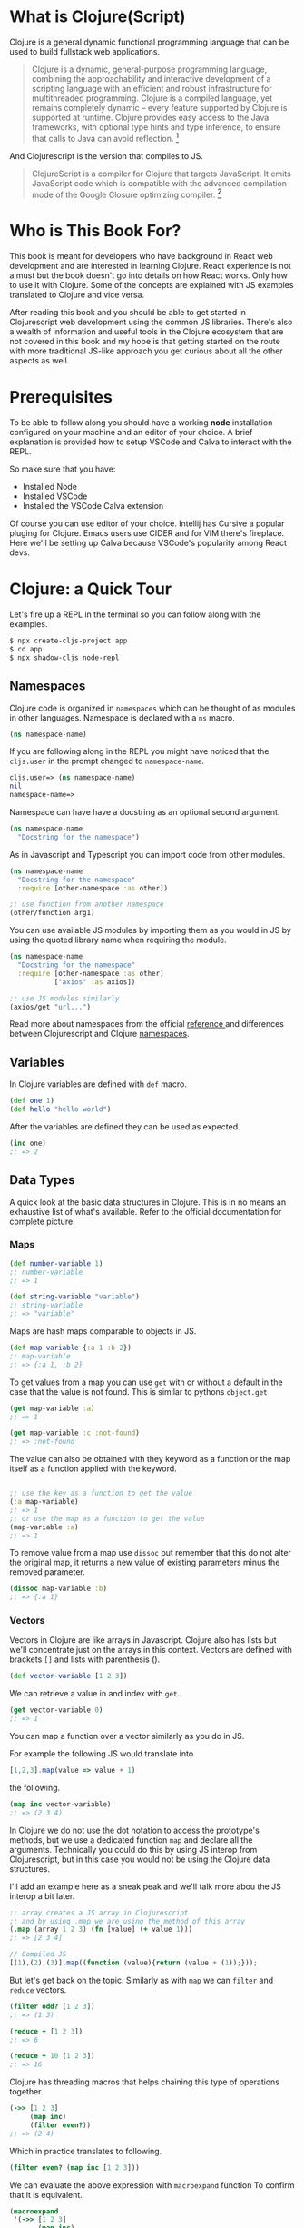 * What is Clojure(Script)

Clojure is a general dynamic functional programming language that can
be used to build fullstack web applications.

#+begin_quote
Clojure is a dynamic, general-purpose programming language, combining the approachability and interactive development of a scripting language with an efficient and robust infrastructure for multithreaded programming. Clojure is a compiled language, yet remains completely dynamic – every feature supported by Clojure is supported at runtime. Clojure provides easy access to the Java frameworks, with optional type hints and type inference, to ensure that calls to Java can avoid reflection. [fn:https://clojure.org]
#+end_quote

And Clojurescript is the version that compiles to JS.

#+begin_quote
ClojureScript is a compiler for Clojure that targets JavaScript. It emits JavaScript code which is compatible with the advanced compilation mode of the Google Closure optimizing compiler. [fn:https://clojurescript.org]
#+end_quote

* Who is This Book For?

This book is meant for developers who have background in React web development
and are interested in learning Clojure. React experience is not a must but
the book doesn't go into details on how React works. Only how to use it
with Clojure. Some of the concepts are explained with JS examples translated
to Clojure and vice versa.

After reading this book and you should be able to get started in
Clojurescript web development using the common JS libraries.
There's also a wealth of information and useful tools in the Clojure
ecosystem that are not covered in this book and my hope is that
getting started on the route with more traditional JS-like approach
you get curious about all the other aspects as well.


* Prerequisites

  To be able to follow along you should have a working *node* installation configured on your machine
  and an editor of your choice. A brief explanation is provided how to setup VSCode and Calva to
  interact with the REPL.

  So make sure that you have:
  - Installed Node
  - Installed VSCode
  - Installed the VSCode Calva extension

  Of course you can use editor of your choice.
  Intellij has Cursive a popular pluging for Clojure.
  Emacs users use CIDER and for VIM there's fireplace.
  Here we'll be setting up Calva because VSCode's popularity among React devs.
* Clojure: a Quick Tour

Let's fire up a REPL in the terminal so you can follow along with the examples.

#+begin_src bash
  $ npx create-cljs-project app
  $ cd app
  $ npx shadow-cljs node-repl
#+end_src

** Namespaces

Clojure code is organized in =namespaces= which
can be thought of as modules in other languages.
Namespace is declared with a =ns= macro.

#+begin_src clojure
(ns namespace-name)
#+end_src

If you are following along in the REPL you might have noticed
that the =cljs.user= in the prompt changed to =namespace-name=.

#+begin_src clojure
cljs.user=> (ns namespace-name)
nil
namespace-name=>
#+end_src

Namespace can have have a docstring as an optional second argument.

#+begin_src clojure :label namespace-01
  (ns namespace-name
    "Docstring for the namespace")
#+end_src

As in Javascript and Typescript you can import code from other modules.

#+begin_src clojure
  (ns namespace-name
    "Docstring for the namespace"
    :require [other-namespace :as other])

  ;; use function from another namespace
  (other/function arg1)
#+end_src

You can use available JS modules by importing them as you would in JS
by using the quoted library name when requiring the module.

#+begin_src clojure
  (ns namespace-name
    "Docstring for the namespace"
    :require [other-namespace :as other]
             ["axios" :as axios])

  ;; use JS modules similarly
  (axios/get "url...")
#+end_src

Read more about namespaces from the official [[https://clojure.org/reference/namespaces][reference ]]and differences
between Clojurescript and Clojure [[https://clojurescript.org/guides/ns-forms][namespaces]].

** Variables

In Clojure variables are defined with =def= macro.

#+begin_src clojure
  (def one 1)
  (def hello "hello world")
#+end_src

After the variables are defined they can be used as expected.
#+begin_src clojure
  (inc one)
  ;; => 2
#+end_src

** Data Types

  A quick look at the basic data structures in Clojure.
  This is in no means an exhaustive list of what's available.
  Refer to the official documentation for complete picture.

*** Maps
#+begin_src clojure
  (def number-variable 1)
  ;; number-variable
  ;; => 1
#+end_src

#+begin_src clojure
  (def string-variable "variable")
  ;; string-variable
  ;; => "variable"
#+end_src

Maps are hash maps comparable to objects in JS.

#+begin_src clojure
  (def map-variable {:a 1 :b 2})
  ;; map-variable
  ;; => {:a 1, :b 2}
#+end_src

To get values from a map you can use =get= with or without a default in the case that the value is not found.
This is similar to pythons =object.get=

#+begin_src clojure
  (get map-variable :a)
  ;; => 1

  (get map-variable :c :not-found)
  ;; => :not-found
#+end_src

The value can also be obtained with they keyword as a function or the map itself as a function applied with the keyword.
#+begin_src clojure

  ;; use the key as a function to get the value
  (:a map-variable)
  ;; => 1
  ;; or use the map as a function to get the value
  (map-variable :a)
  ;; => 1
#+end_src

To remove value from a map use =dissoc= but remember that this do not alter the original map, it returns a new value of existing parameters minus the removed parameter.

#+begin_src clojure
  (dissoc map-variable :b)
  ;; => {:a 1}
#+end_src

*** Vectors

  Vectors in Clojure are like arrays in Javascript.
  Clojure also has lists but we'll concentrate just on the arrays
  in this context. Vectors are defined with brackets =[]= and lists with parenthesis ().

#+begin_src clojure
  (def vector-variable [1 2 3])
#+end_src

  We can retrieve a value in and index with =get=.

#+begin_src clojure
  (get vector-variable 0)
  ;; => 1
#+end_src

 You can map a function over a vector similarly as you do in JS.

 For example the following JS would translate into

 #+begin_src javascript
   [1,2,3].map(value => value + 1)
 #+end_src

 the following.

#+begin_src clojure
  (map inc vector-variable)
  ;; => (2 3 4)
#+end_src

  In Clojure we do not use the dot notation to access the prototype's methods,
  but we use a dedicated function =map= and declare all the arguments.
  Technically you could do this by using JS interop from Clojurescript, but
  in this case you would not be using the Clojure data structures.

  I'll add an example here as a sneak peak and we'll talk more abou the
  JS interop a bit later.


  #+begin_src clojure
    ;; array creates a JS array in Clojurescript
    ;; and by using .map we are using the method of this array
    (.map (array 1 2 3) (fn [value] (+ value 1)))
    ;; => [2 3 4]
  #+end_src
  #+begin_src javascript
  // Compiled JS
  [(1),(2),(3)].map((function (value){return (value + (1));}));
  #+end_src

  But let's get back on the topic. Similarly as with =map=
  we can =filter= and =reduce= vectors.

#+begin_src clojure
  (filter odd? [1 2 3])
  ;; => (1 3)

  (reduce + [1 2 3])
  ;; => 6

  (reduce + 10 [1 2 3])
  ;; => 16
#+end_src

  Clojure has threading macros that helps chaining
  this type of operations together.

#+begin_src clojure
  (->> [1 2 3]
       (map inc)
       (filter even?))
  ;; => (2 4)
#+end_src

  Which in practice translates to following.

#+begin_src clojure
      (filter even? (map inc [1 2 3]))
#+end_src

  We can evaluate the above expression with =macroexpand= function
  To confirm that it is equivalent.

  #+begin_src clojure
  (macroexpand
   '(->> [1 2 3]
         (map inc)
         (filter even?)))
  ;; => (filter even? (map inc [1 2 3]))
  #+end_src

  Read more about threading macros in the [[https://clojure.org/guides/threading_macros][threading macro guide]].


** Functions

Functions are defined with $\mintinline{clojure}{defn}$ macro.

#+begin_src clojure
  (defn hello-world []
    (println "Hello, World!"))
#+end_src

We can inspect the produced Javascript by setting the dynamic variable
$\mintinline{clojure}{*print-fn-bodies*}$ to true.

#+begin_src clojure
  cljs.user=> (set! *print-fn-bodies* true)

  true

  cljs.user=> (defn hello-world []
                (println "Hello, World!"))

  [#object[cljs$user$hello_world
           "function cljs$user$hello_world(){
              return cljs.core.println.call(null,"Hello, World!");
           }"]]
#+end_src

As you can see from the output the result is plain old javascript that uses
CLJS core library println function to do the printing.

#+begin_src javascript
function hello_world(){
    return cljs.core.println.call(null,"Hello, World!");
}
#+end_src

This is a good way to get familiar on what is happening behind the scenes.
Now, let's do explore more about functions. Function arguments are defined in the vector.

#+begin_src clojure
  (defn hello [name]
    (println (str "Hello " name))
#+end_src

Functions can be anonymous and functions can return functions

#+begin_src clojure
  (defn hello-to [name]
    (fn [] (str "Hello " name))

  (def hello-to-you (hello-to "you"))

  (with-out-str (hello-to-you))
  ;; => "Hello you"
#+end_src

Anonymous functions can be declared with a reader macro =#=

#+begin_src clojure
  (defn hello-to [name]
    #(str "Hello " %))

  (def hello-to-you (hello-to "you"))

  (with-out-str (hello-to-you))
  ;; => "Hello you"
#+end_src

=with-out-str= is a macro that captures the standard
output input from a function and returns the captured values
as an input so we can inspect the printed charactecs as values.

If we evalue the anynomous function created with # we can see that the arity is
generated based on the number of arguments in the function body

#+begin_src clojure
  cljs.user=> (def add #(+ %1 %2))
#+end_src

#+begin_src javascript
  function cljs$user$add(p1__25209_SHARP_,p2__25210_SHARP_){
      return (p1__25209_SHARP_ + p2__25210_SHARP_);
  }
#+end_src

By adding an extra arg it's reflected on the argument list.

#+begin_src clojure
  cljs.user=> (def add #(+ %1 %2 %3))
#+end_src

#+begin_src javascript
      function cljs$user$add(p1__25214_SHARP_,
                             p2__25215_SHARP_,
                             p3__25216_SHARP_){
          return ((p1__25214_SHARP_ + p2__25215_SHARP_) + p3__25216_SHARP_);
      }
#+end_src

There's still a lot to cover in Clojure but this should
be enough for us to get you started on the React side of things.
